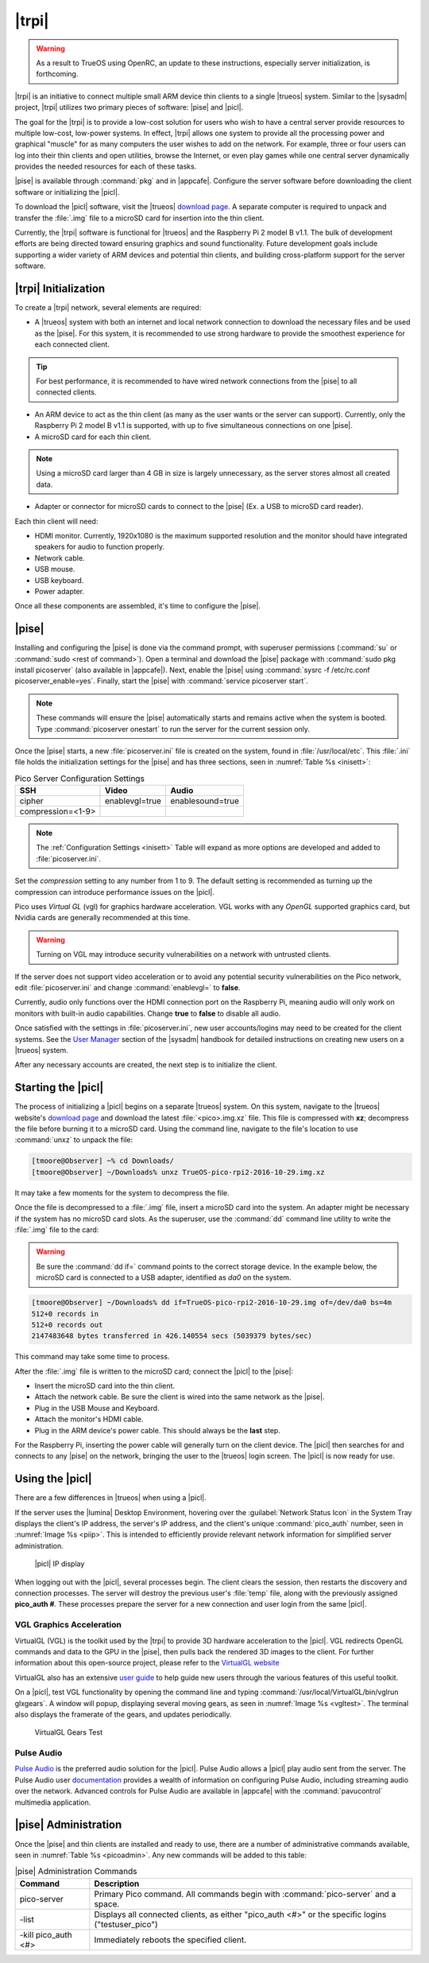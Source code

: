 .. index:: pico
.. _trueos pico:

|trpi|
******

.. warning:: As a result to TrueOS using OpenRC, an update to these
   instructions, especially server initialization, is forthcoming.

|trpi| is an initiative to connect multiple small ARM device thin
clients to a single |trueos| system. Similar to the |sysadm| project,
|trpi| utilizes two primary pieces of software: |pise| and |picl|.

The goal for the |trpi| is to provide a low-cost solution for users who
wish to have a central server provide resources to multiple low-cost,
low-power systems. In effect, |trpi| allows one system to
provide all the processing power and graphical "muscle" for as many
computers the user wishes to add on the network. For example, three or
four users can log into their thin clients and open utilities, browse
the Internet, or even play games while one central server dynamically
provides the needed resources for each of these tasks.

|pise| is available through :command:`pkg` and in |appcafe|. Configure
the server software before downloading the client software or
initializing the |picl|.

To download the |picl| software, visit the |trueos|
`download page <https://www.trueos.org/downloads>`_. A separate computer
is required to unpack and transfer the :file:`.img` file to a microSD
card for insertion into the thin client.

Currently, the |trpi| software is functional for |trueos| and the
Raspberry Pi 2 model B v1.1. The bulk of development efforts are being
directed toward ensuring graphics and sound functionality. Future
development goals include supporting a wider variety of ARM devices and
potential thin clients, and building cross-platform support for the
server software.

.. index:: initialize a pico device
.. _picoinit:

|trpi| Initialization
=====================

To create a |trpi| network, several elements are required:

* A |trueos| system with both an internet and local network connection
  to download the necessary files and be used as the |pise|. For this
  system, it is recommended to use strong hardware to provide the
  smoothest experience for each connected client.

.. tip:: For best performance, it is recommended to have wired
   network connections from the |pise| to all connected clients.

* An ARM device to act as the thin client (as many as the user wants or
  the server can support). Currently, only the Raspberry Pi 2 model B
  v1.1 is supported, with up to five simultaneous connections on one
  |pise|.
* A microSD card for each thin client.

.. note:: Using a microSD card larger than 4 GB in size is largely
   unnecessary, as the server stores almost all created data.

* Adapter or connector for microSD cards to connect to the |pise|
  (Ex. a USB to microSD card reader).
  
Each thin client will need:

* HDMI monitor. Currently, 1920x1080 is the maximum supported
  resolution and the monitor should have integrated speakers for audio
  to function properly.
* Network cable.
* USB mouse.
* USB keyboard.
* Power adapter.

Once all these components are assembled, it's time to configure the
|pise|.

.. index:: start pico server
.. _picoserver:

|pise|
======

Installing and configuring the |pise| is done via the command prompt,
with superuser permissions (:command:`su` or
:command:`sudo <rest of command>`). Open a terminal and download the
|pise| package with :command:`sudo pkg install picoserver` (also
available in |appcafe|). Next, enable the |pise| using
:command:`sysrc -f /etc/rc.conf picoserver_enable=yes`. Finally, start
the |pise| with :command:`service picoserver start`.

.. note:: These commands will ensure the |pise| automatically starts
   and remains active when the system is booted. Type
   :command:`picoserver onestart` to run the server for the current
   session only.

Once the |pise| starts, a new :file:`picoserver.ini` file is created on
the system, found in :file:`/usr/local/etc`. This :file:`.ini` file
holds the initialization settings for the |pise| and has three sections,
seen in :numref:`Table %s <inisett>`:

.. tabularcolumns:: |>{\RaggedRight}p{\dimexpr 0.33\linewidth-2\tabcolsep}
                    |>{\RaggedRight}p{\dimexpr 0.33\linewidth-2\tabcolsep}
                    |>{\RaggedRight}p{\dimexpr 0.34\linewidth-2\tabcolsep}|

.. _inisett:

.. table:: Pico Server Configuration Settings
   :class: longtable

   +-------------------+----------------+------------------+
   | SSH               | Video          | Audio            |
   +===================+================+==================+
   | cipher            | enablevgl=true | enablesound=true |
   +-------------------+----------------+------------------+
   | compression=<1-9> |                |                  |
   +-------------------+----------------+------------------+

.. note:: The :ref:`Configuration Settings <inisett>` Table will expand
   as more options are developed and added to :file:`picoserver.ini`.

Set the *compression* setting to any number from 1 to 9. The default
setting is recommended as turning up the compression can introduce
performance issues on the |picl|.

Pico uses *Virtual GL* (vgl) for graphics hardware acceleration. VGL
works with any *OpenGL* supported graphics card, but Nvidia cards are
generally recommended at this time.

.. warning:: Turning on VGL may introduce security vulnerabilities on a
   network with untrusted clients.

If the server does not support video acceleration or to avoid any
potential security vulnerabilities on the Pico network, edit
:file:`picoserver.ini` and change :command:`enablevgl=` to **false**.

Currently, audio only functions over the HDMI connection port on the
Raspberry Pi, meaning audio will only work on monitors with built-in
audio capabilities. Change **true** to **false** to disable all audio.

Once satisfied with the settings in :file:`picoserver.ini`, new user
accounts/logins may need to be created for the client systems. See the
`User Manager <https://sysadm.us/handbook/client/sysadmclient.html#user-manager>`_
section of the |sysadm| handbook for detailed instructions on creating
new users on a |trueos| system.

After any necessary accounts are created, the next step is to initialize
the client.

.. index:: start pico client
.. _startpicoclient:

Starting the |picl|
===================

The process of initializing a |picl| begins on a separate |trueos|
system. On this system, navigate to the |trueos| website's
`download page <https://www.trueos.org/downloads>`_ and download the
latest :file:`<pico>.img.xz` file. This file is compressed with **xz**;
decompress the file before burning it to a microSD card. Using the
command line, navigate to the file's location to use :command:`unxz` to
unpack the file:

.. code-block:: none

 [tmoore@Observer] ~% cd Downloads/
 [tmoore@Observer] ~/Downloads% unxz TrueOS-pico-rpi2-2016-10-29.img.xz

It may take a few moments for the system to decompress the file.

Once the file is decompressed to a :file:`.img` file, insert a microSD
card into the system. An adapter might be necessary if the system has no
microSD card slots. As the superuser, use the :command:`dd`
command line utility to write the :file:`.img` file to the card:

.. warning:: Be sure the :command:`dd if=` command points to the correct
   storage device. In the example below, the microSD card is connected
   to a USB adapter, identified as *da0* on the system.

.. code-block:: none

 [tmoore@Observer] ~/Downloads% dd if=TrueOS-pico-rpi2-2016-10-29.img of=/dev/da0 bs=4m
 512+0 records in
 512+0 records out
 2147483648 bytes transferred in 426.140554 secs (5039379 bytes/sec)

This command may take some time to process.

After the :file:`.img` file is written to the microSD card; connect the
|picl| to the |pise|:

* Insert the microSD card into the thin client.
* Attach the network cable. Be sure the client is wired into the same
  network as the |pise|.
* Plug in the USB Mouse and Keyboard.
* Attach the monitor's HDMI cable.
* Plug in the ARM device's power cable. This should always be the
  **last** step.

For the Raspberry Pi, inserting the power cable will generally turn on
the client device. The |picl| then searches for and connects to any
|pise| on the network, bringing the user to the |trueos| login screen.
The |picl| is now ready for use.

.. index:: using a pico client
.. _usepicoclient:

Using the |picl|
================

There are a few differences in |trueos| when using a |picl|.

If the server uses the |lumina| Desktop Environment, hovering over the
:guilabel:`Network Status Icon` in the System Tray displays the client's
IP address, the server's IP address, and the client's unique
:command:`pico_auth` number, seen in :numref:`Image %s <piip>`. This is
intended to efficiently provide relevant network information for
simplified server administration.

.. _piip:

.. figure:: images/picoip.png

    |picl| IP display

When logging out with the |picl|, several processes begin. The client
clears the session, then restarts the discovery and connection
processes. The server will destroy the previous user's :file:`temp`
file, along with the previously assigned **pico_auth #**. These
processes prepare the server for a new connection and user login from
the same |picl|.

.. index:: VGL graphics
.. _vglaccel:

VGL Graphics Acceleration
-------------------------

VirtualGL (VGL) is the toolkit used by the |trpi| to provide 3D hardware
acceleration to the |picl|. VGL redirects OpenGL commands and data to
the GPU in the |pise|, then pulls back the rendered 3D images to the
client. For further information about this open-source project, please
refer to the `VirtualGL website <virtualgl.org>`_

VirtualGL also has an extensive
`user guide <http://www.virtualgl.org/Documentation/Documentation>`_ to
help guide new users through the various features of this useful toolkit.

On a |picl|, test VGL functionality by opening the command line and
typing :command:`/usr/local/VirtualGL/bin/vglrun glxgears`. A window
will popup, displaying several moving gears, as seen in
:numref:`Image %s <vgltest>`. The terminal also displays the framerate
of the gears, and updates periodically.

.. _vgltest:

.. figure:: images/picovglgears.png

    VirtualGL Gears Test

.. index:: Pulse Audio
.. _pulseaud:

Pulse Audio
-----------

`Pulse Audio <https://www.freedesktop.org/wiki/Software/PulseAudio>`_
is the preferred audio solution for the |picl|. Pulse Audio allows a
|picl| play audio sent from the server. The Pulse Audio user
`documentation <https://www.freedesktop.org/wiki/Software/PulseAudio/Documentation/User/>`_
provides a wealth of information on configuring Pulse Audio, including
streaming audio over the network. Advanced controls for Pulse Audio are
available in |appcafe| with the :command:`pavucontrol` multimedia
application.

.. index:: Pico Server administration
.. _Pico Server Administration:

|pise| Administration
=====================

Once the |pise| and thin clients are installed and ready to use, there
are a number of administrative commands available, seen in
:numref:`Table %s <picoadmin>`. Any new commands will be added to this
table:

.. tabularcolumns:: |>{\RaggedRight}p{\dimexpr 0.40\linewidth-2\tabcolsep}
                    |>{\RaggedRight}p{\dimexpr 0.60\linewidth-2\tabcolsep}|

.. _picoadmin:

.. Table:: |pise| Administration Commands
   :class: longtable

   +---------------------+-------------------------------------------+
   | Command             | Description                               |
   +=====================+===========================================+
   | pico-server         | Primary Pico command. All commands begin  |
   |                     | with :command:`pico-server` and a space.  |
   +---------------------+-------------------------------------------+
   | -list               | Displays all connected clients, as either |
   |                     | "pico_auth <#>" or the specific logins    |
   |                     | ("testuser_pico")                         |
   +---------------------+-------------------------------------------+
   | -kill pico_auth <#> | Immediately reboots the specified client. |
   +---------------------+-------------------------------------------+
